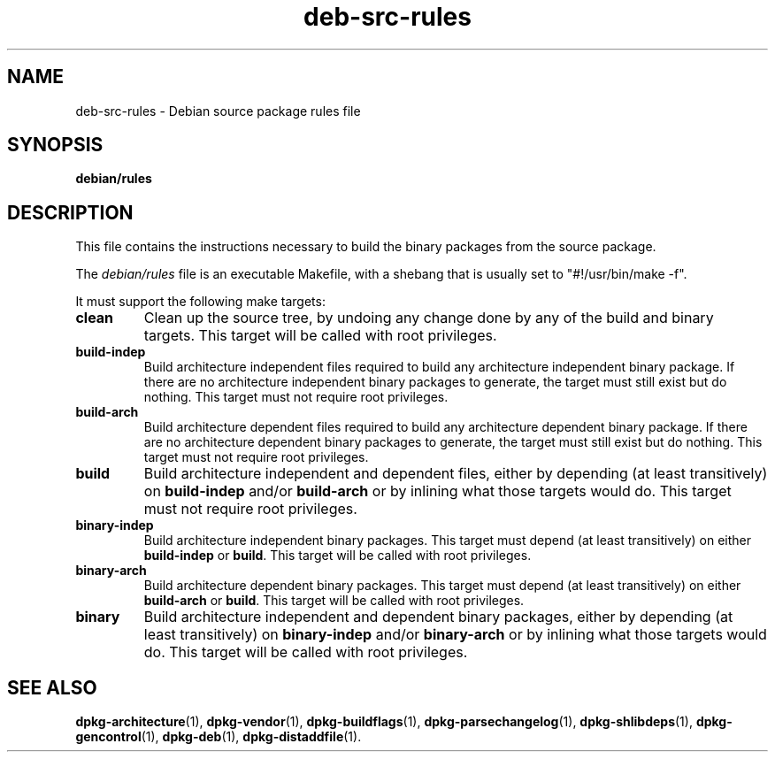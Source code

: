 .\" dpkg manual page - deb-src-rules(5)
.\"
.\" Copyright © 2016-2017 Guillem Jover <guillem@debian.org>
.\"
.\" This is free software; you can redistribute it and/or modify
.\" it under the terms of the GNU General Public License as published by
.\" the Free Software Foundation; either version 2 of the License, or
.\" (at your option) any later version.
.\"
.\" This is distributed in the hope that it will be useful,
.\" but WITHOUT ANY WARRANTY; without even the implied warranty of
.\" MERCHANTABILITY or FITNESS FOR A PARTICULAR PURPOSE.  See the
.\" GNU General Public License for more details.
.\"
.\" You should have received a copy of the GNU General Public License
.\" along with this program.  If not, see <https://www.gnu.org/licenses/>.
.
.TH deb\-src\-rules 5 "2017-09-05" "Debian Project" "dpkg utilities"
.ad l
.nh
.SH NAME
deb\-src\-rules \- Debian source package rules file
.
.SH SYNOPSIS
.B debian/rules
.
.SH DESCRIPTION
This file contains the instructions necessary to build the binary packages
from the source package.
.PP
The \fIdebian/rules\fP file is an executable Makefile, with a shebang that
is usually set to "#!/usr/bin/make -f".
.PP
It must support the following make targets:

.TP
.B clean
Clean up the source tree, by undoing any change done by any of the build
and binary targets.
This target will be called with root privileges.
.TP
.B build\-indep
Build architecture independent files required to build any architecture
independent binary package.
If there are no architecture independent binary packages to generate,
the target must still exist but do nothing.
This target must not require root privileges.
.TP
.B build\-arch
Build architecture dependent files required to build any architecture
dependent binary package.
If there are no architecture dependent binary packages to generate,
the target must still exist but do nothing.
This target must not require root privileges.
.TP
.B build
Build architecture independent and dependent files, either by depending
(at least transitively) on \fBbuild\-indep\fP and/or \fBbuild\-arch\fP or
by inlining what those targets would do.
This target must not require root privileges.
.TP
.B binary\-indep
Build architecture independent binary packages.
This target must depend (at least transitively) on either \fBbuild\-indep\fP
or \fBbuild\fP.
This target will be called with root privileges.
.TP
.B binary\-arch
Build architecture dependent binary packages.
This target must depend (at least transitively) on either \fBbuild\-arch\fP
or \fBbuild\fP.
This target will be called with root privileges.
.TP
.B binary
Build architecture independent and dependent binary packages, either by
depending (at least transitively) on \fBbinary\-indep\fP and/or
\fBbinary\-arch\fP or by inlining what those targets would do.
This target will be called with root privileges.
.
.SH SEE ALSO
.BR dpkg\-architecture (1),
.BR dpkg\-vendor (1),
.BR dpkg\-buildflags (1),
.BR dpkg\-parsechangelog (1),
.BR dpkg\-shlibdeps (1),
.BR dpkg\-gencontrol (1),
.BR dpkg\-deb (1),
.BR dpkg\-distaddfile (1).
